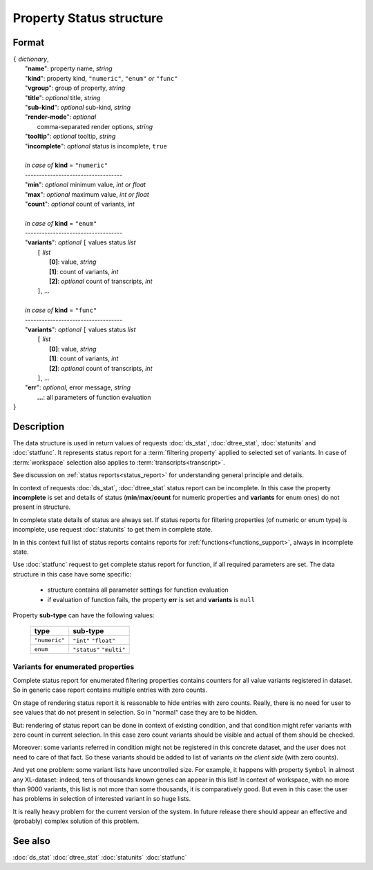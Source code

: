 Property Status structure
=========================

Format
------

| ``{`` *dictionary*, 
|        "**name**": property name, *string*
|        "**kind**": property kind, ``"numeric"``, ``"enum"`` *or* ``"func"``
|        "**vgroup**": group of property, *string*
|        "**title**": *optional* title, *string*
|        "**sub-kind**": *optional* sub-kind, *string*
|        "**render-mode**": *optional*
|               comma-separated render options, *string* 
|        "**tooltip**": *optional* tooltip, *string*
|        "**incomplete**": *optional* status is incomplete, ``true``
|
|        *in case of* **kind** = ``"numeric"``
|        ----------------------------------- 
|        "**min**": *optional* minimum value, *int or float*
|        "**max**": *optional* maximum value, *int or float*
|        "**count**": *optional* count of variants, *int*
|
|        *in case of* **kind** = ``"enum"`` 
|        ----------------------------------- 
|        "**variants**":  *optional* ``[`` values status *list*  
|               ``[`` *list*
|                       **[0]**: value, *string*
|                       **[1]**: count of variants, *int*
|                       **[2]**: *optional* count of transcripts, *int*
|               ``]``, ...
|
|        *in case of* **kind** = ``"func"`` 
|        ----------------------------------- 
|        "**variants**":  *optional* ``[`` values status *list*  
|               ``[`` *list*
|                       **[0]**: value, *string*
|                       **[1]**: count of variants, *int*
|                       **[2]**: *optional* count of transcripts, *int*
|               ``]``, ...
|        "**err**": *optional*, error message, *string*
|         **...**: all parameters of function evaluation 
| ``}``

Description
-----------

The data structure is used in return values of requests 
:doc:`ds_stat`, :doc:`dtree_stat`, :doc:`statunits` and :doc:`statfunc`.
It represents status report for a :term:`filtering property` applied to 
selected set of variants. In case of :term:`workspace` selection
also applies to :term:`transcripts<transcript>`. 

See discussion on :ref:`status reports<status_report>` for understanding 
general principle and details.

In context of requests :doc:`ds_stat`, :doc:`dtree_stat` status report 
can be incomplete. In this case the property **incomplete** is set
and details of status (**min**/**max**/**count** for numeric properties
and **variants** for enum ones) do not present in structure. 

In complete state details of status are always set. If status reports 
for filtering properties (of numeric or enum type)
is incomplete, use request :doc:`statunits` to get them in complete
state. 

In in this context full list of status reports contains reports 
for :ref:`functions<functions_support>`, always in incomplete state. 

Use :doc:`statfunc` request to get complete status report for 
function, if all required parameters are set. The data structure
in this case have some specific:
  
  - structure contains all parameter settings for function evaluation
  
  - if evaluation of function fails, the property **err** is set 
    and **variants** is ``null``
  
Property **sub-type** can have the following values:

  ================   =================
   **type**           **sub-type**
  ================   =================
   ``"numeric"``      ``"int"``
                      ``"float"``
  ----------------   -----------------
    ``enum``          ``"status"``
                      ``"multi"`` 
  ================   =================

Variants for enumerated properties
^^^^^^^^^^^^^^^^^^^^^^^^^^^^^^^^^^
Complete status report for enumerated filtering properties contains
counters for all value variants registered in dataset. So in generic
case report contains multiple entries with zero counts. 

On stage of rendering status report it is reasonable to hide entries
with zero counts. Really, there is no need for user to see values that 
do not present in selection. So in "normal" case they are to be hidden.

But: rendering of status report can be done in context of existing 
condition, and that condition might refer variants with zero count
in current selection. In this case zero count variants should be visible
and actual of them should be checked. 

Moreover: some variants referred in condition might not be registered
in this concrete dataset, and the user does not need to care of that fact.
So these variants should be added to list of variants 
*on the client side* (with zero counts).

And yet one problem: some variant lists have uncontrolled size. For example,
it happens with property ``Symbol`` in almost any XL-dataset: indeed, 
tens of thousands known genes can appear in this list! In context of 
workspace, with no more than 9000 variants, this list is not more than some 
thousands, it is comparatively good. But even in this case: the user 
has problems in selection of interested variant in so huge lists. 

It is really heavy problem for the current version of the system. In 
future release there should appear an effective and (probably) complex 
solution of this problem.

See also
--------
:doc:`ds_stat` :doc:`dtree_stat` :doc:`statunits` :doc:`statfunc`
